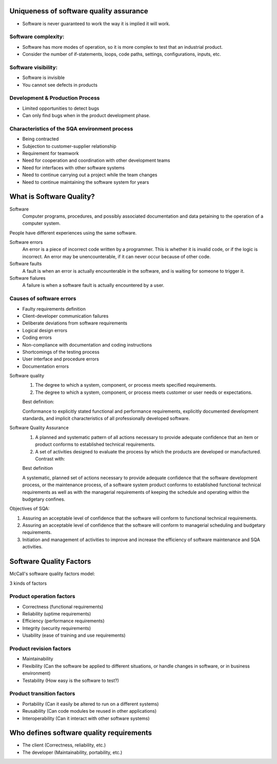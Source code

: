 Uniqueness of software quality assurance
========================================

* Software is never guaranteed to work the way it is implied it will work.

Software complexity:
--------------------

* Software has more modes of operation, so it is more complex to test that an
  industrial product.
* Consider the number of if-statements, loops, code paths, settings,
  configurations, inputs, etc.

Software visibility:
--------------------

* Software is invisible
* You cannot see defects in products

Development & Production Process
--------------------------------

* Limited opportunities to detect bugs
* Can only find bugs when in the product development phase.

Characteristics of the SQA environment process
--------------------------------------------

* Being contracted
* Subjection to customer-supplier relationship
* Requirement for teamwork
* Need for cooperation and coordination with other development teams
* Need for interfaces with other software systems
* Need to continue carrying out a project while the team changes
* Need to continue maintaining the software system for years

What is Software Quality?
=========================

Software
  Computer programs, procedures, and possibly associated documentation and data
  petaining to the operation of a computer system.

People have different experiences using the same software.

Software errors
  An error is a piece of incorrect code written by a programmer. This is
  whether it is invalid code, or if the logic is incorrect. An error may be
  unencounterable, if it can never occur because of other code.

Software faults
  A fault is when an error is actually encounterable in the software, and is
  waiting for someone to trigger it.

Software fialures
  A failure is when a software fault is actually encountered by a user.

Causes of software errors
-------------------------

* Faulty requirements definition
* Client-developer communication failures
* Deliberate deviations from software requirements
* Logical design errors
* Coding errors
* Non-compliance with documentation and coding instructions
* Shortcomings of the testing process
* User interface and procedure errors
* Documentation errors

Software quality
  1. The degree to which a system, component, or process meets specified
     requirements.
  2. The degree to which a system, component, or process meets customer or user
     needs or expectations.

  Best definition:

  Conformance to explicitly stated functional and performance requirements,
  explicitly documented development standards, and implicit characteristics of
  all professionally developed software.

Software Quality Assurance
  1. A planned and systematic pattern of all actions necessary to provide
     adequate confidence that an item or product conforms to established
     technical requirements.
  2. A set of activities designed to evaluate the process by which the products
     are developed or manufactured. Contrast with: 

  Best definition

  A systematic, planned set of actions necessary to provide adequate
  confidence that the software development process, or the maintenance process,
  of a software system product conforms to established functional technical
  requirements as well as with the managerial requirements of keeping the
  schedule and operating within the budgetary confines.

Objectives of SQA:

1. Assuring an acceptable level of confidence that the software will conform to
   functional technical requirements.
2. Assuring an acceptable level of confidence that the software will conform to
   managerial scheduling and budgetary requirements.
3. Initiation and management of activities to improve and increase the
   efficiency of software maintenance and SQA activities.

Software Quality Factors
========================

McCall's software quality factors model:

3 kinds of factors

Product operation factors
-------------------------

* Correctness (functional requirements)
* Reliability (uptime requirements)
* Efficiency (performance requirements)
* Integrity (security requirements)
* Usability (ease of training and use requirements)

Product revision factors
------------------------

* Maintainability
* Flexibility (Can the software be applied to different situations, or handle
  changes in software, or in business environment)
* Testability (How easy is the software to test?)

Product transition factors
--------------------------

* Portability (Can it easily be altered to run on a different systems)
* Reusability (Can code modules be reused in other applications)
* Interoperability (Can it interact with other software systems)

Who defines software quality requirements
=========================================

* The client (Correctness, reliability, etc.)
* The developer (Maintainability, portability, etc.)
